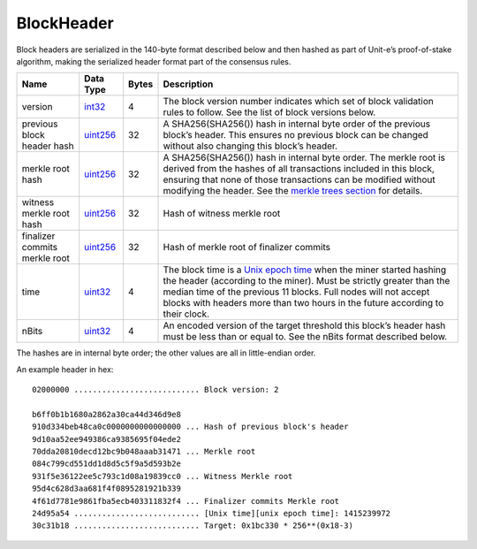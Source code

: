 BlockHeader
-----------

Block headers are serialized in the 140-byte format described below and then hashed as part of Unit-e’s proof-of-stake algorithm, making the serialized header format part of the consensus rules.

+-------------------------------+-----------+-------+-------------------------------------------------------------------------------------------------------------------------------------------------------------------------------------------------------------------------------------------------------------------------------------------------------------------------------------------+
| Name                          | Data Type | Bytes | Description                                                                                                                                                                                                                                                                                                                               |
+===============================+===========+=======+===========================================================================================================================================================================================================================================================================================================================================+
| version                       | int32_    | 4     | The block version number indicates which set of block validation rules to follow. See the list of block versions below.                                                                                                                                                                                                                   |
+-------------------------------+-----------+-------+-------------------------------------------------------------------------------------------------------------------------------------------------------------------------------------------------------------------------------------------------------------------------------------------------------------------------------------------+
| previous block header hash    | uint256_  | 32    | A SHA256(SHA256()) hash in internal byte order of the previous block’s header. This ensures no previous block can be changed without also changing this block’s header.                                                                                                                                                                   |
+-------------------------------+-----------+-------+-------------------------------------------------------------------------------------------------------------------------------------------------------------------------------------------------------------------------------------------------------------------------------------------------------------------------------------------+
| merkle root hash              | uint256_  | 32    | A SHA256(SHA256()) hash in internal byte order. The merkle root is derived from the hashes of all transactions included in this block, ensuring that none of those transactions can be modified without modifying the header. See the `merkle trees section <../intro.html#merkle-trees>`__ for details.                                  |
+-------------------------------+-----------+-------+-------------------------------------------------------------------------------------------------------------------------------------------------------------------------------------------------------------------------------------------------------------------------------------------------------------------------------------------+
| witness merkle root hash      | uint256_  | 32    | Hash of witness merkle root                                                                                                                                                                                                                                                                                                               |
+-------------------------------+-----------+-------+-------------------------------------------------------------------------------------------------------------------------------------------------------------------------------------------------------------------------------------------------------------------------------------------------------------------------------------------+
| finalizer commits merkle root | uint256_  | 32    | Hash of merkle root of finalizer commits                                                                                                                                                                                                                                                                                                  |
+-------------------------------+-----------+-------+-------------------------------------------------------------------------------------------------------------------------------------------------------------------------------------------------------------------------------------------------------------------------------------------------------------------------------------------+
| time                          | uint32_   | 4     | The block time is a `Unix epoch time <https://en.wikipedia.org/wiki/Unix_time>`__ when the miner started hashing the header (according to the miner). Must be strictly greater than the median time of the previous 11 blocks. Full nodes will not accept blocks with headers more than two hours in the future according to their clock. |
+-------------------------------+-----------+-------+-------------------------------------------------------------------------------------------------------------------------------------------------------------------------------------------------------------------------------------------------------------------------------------------------------------------------------------------+
| nBits                         | uint32_   | 4     | An encoded version of the target threshold this block’s header hash must be less than or equal to. See the nBits format described below.                                                                                                                                                                                                  |
+-------------------------------+-----------+-------+-------------------------------------------------------------------------------------------------------------------------------------------------------------------------------------------------------------------------------------------------------------------------------------------------------------------------------------------+

The hashes are in internal byte order; the other values are all in little-endian order.

An example header in hex:

.. highlight:: text

::

      02000000 ........................... Block version: 2

      b6ff0b1b1680a2862a30ca44d346d9e8
      910d334beb48ca0c0000000000000000 ... Hash of previous block's header
      9d10aa52ee949386ca9385695f04ede2
      70dda20810decd12bc9b048aaab31471 ... Merkle root
      084c799cd551dd1d8d5c5f9a5d593b2e
      931f5e36122ee5c793c1d08a19839cc0 ... Witness Merkle root
      95d4c628d3aa681f4f0895281921b339
      4f61d7781e9861fba5ecb403311832f4 ... Finalizer commits Merkle root
      24d95a54 ........................... [Unix time][unix epoch time]: 1415239972
      30c31b18 ........................... Target: 0x1bc330 * 256**(0x18-3)

.. _int32: Integers.html
.. _uint256: Integers.html
.. _uint32: Integers.html
